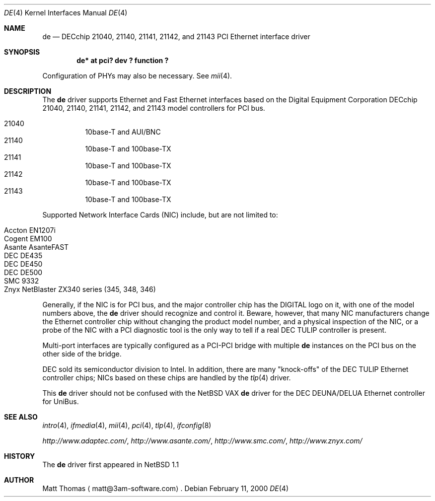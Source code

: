 .\"	$NetBSD: de.4,v 1.4 2000/07/31 11:45:48 ad Exp $
.Dd February 11, 2000
.Dt DE 4
.Os
.Sh NAME
.Nm de
.Nd
.Tn DECchip
21040, 21140, 21141, 21142, and 21143
.Tn PCI
.Tn Ethernet
interface driver
.Sh SYNOPSIS
.Cd "de* at pci? dev ? function ?"
.Pp
Configuration of PHYs may also be necessary.
See
.Xr mii 4 .
.Sh DESCRIPTION
The
.Nm
driver supports
.Tn Ethernet
and Fast
.Tn Ethernet
interfaces based on the Digital Equipment Corporation
.Tn DECchip
21040, 21140, 21141, 21142, and 21143 model controllers for
.Tn PCI
bus.
.Pp
.Bl -hang -tag -compact
.It 21040
10base-T and AUI/BNC
.It 21140
10base-T and 100base-TX
.It 21141
10base-T and 100base-TX
.It 21142
10base-T and 100base-TX
.It 21143
10base-T and 100base-TX
.El
.Pp
Supported Network Interface Cards (NIC) include, but are not limited to:
.Pp
.Bl -hang -tag -compact
.It Tn Accton EN1207i
.It Tn Cogent EM100
.It Tn Asante AsanteFAST
.It Tn DEC DE435
.It Tn DEC DE450
.It Tn DEC DE500
.It Tn SMC 9332
.It Tn Znyx NetBlaster ZX340 series (345, 348, 346)
.El
.Pp
Generally, if the NIC is for
.Tn PCI
bus, and the major controller chip has the
.Tn DIGITAL
logo on it, with one of the model numbers above, the
.Nm
driver should recognize and control it.
Beware, however, that many NIC manufacturers change the
.Tn Ethernet
controller chip without changing the product model number, and
a physical inspection of the NIC, or a probe of the NIC with a
.Tn PCI
diagnostic tool is the only way to tell if a real
.Tn DEC
.Tn TULIP
controller is present.
.Pp
Multi-port interfaces are typically configured as a
.Tn PCI Ns \- Ns Tn PCI
bridge with multiple
.Nm
instances on the
.Tn PCI
bus on the other side of the bridge.
.Pp
.Tn DEC
sold its semiconductor division to
.Tn Intel .
In addition, there are many "knock-offs" of the
.Tn DEC
.Tn TULIP
.Tn Ethernet
controller chips; NICs based on these chips are handled by the
.Xr tlp 4
driver.
.Pp
This
.Nm
driver should not be confused with the
.Nx
.Tn VAX
.Nm
driver for the
.Tn DEC
.Tn DEUNA/DELUA
.Tn Ethernet
controller for
.Tn UniBus .
.Sh "SEE ALSO"
.Xr intro 4 ,
.Xr ifmedia 4 ,
.Xr mii 4 ,
.Xr pci 4 ,
.Xr tlp 4 ,
.Xr ifconfig 8 
.Pp
.Pa http://www.adaptec.com/ ,
.Pa http://www.asante.com/ ,
.Pa http://www.smc.com/ ,
.Pa http://www.znyx.com/
.Sh HISTORY
The
.Nm
driver first appeared in
.Nx 1.1
.Sh AUTHOR
Matt Thomas
.Aq matt@3am-software.com .
